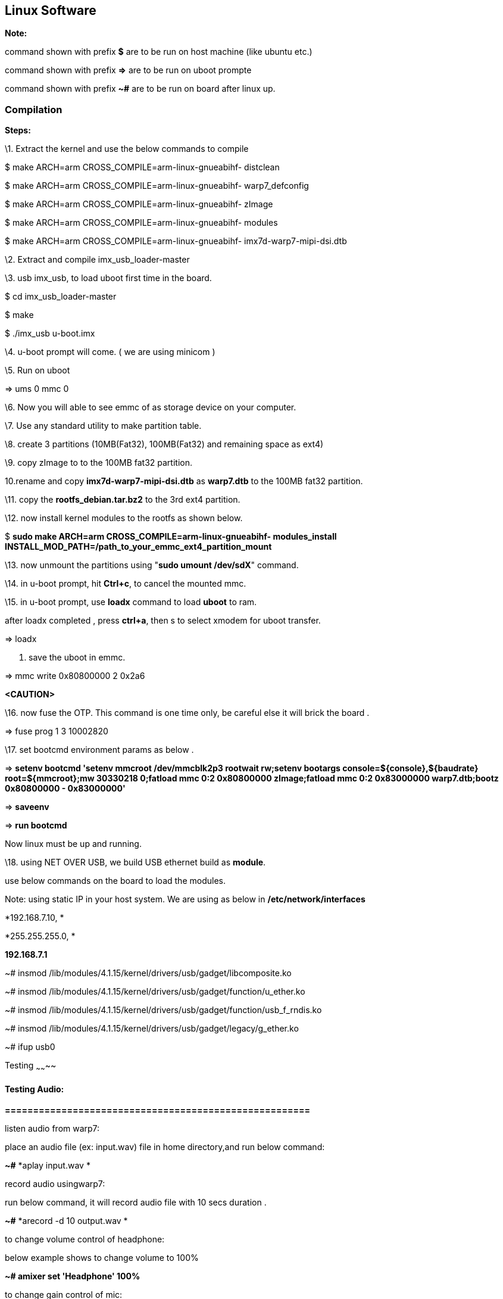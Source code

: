 [[linux-software]]
Linux Software
--------------

*Note:*

command shown with prefix *$* are to be run on host machine (like ubuntu
etc.)

command shown with prefix *=>* are to be run on uboot prompte

command shown with prefix *~#* are to be run on board after linux up.

[[compilation]]
Compilation
~~~~~~~~~~~

===========================

*Steps:*

\1. Extract the kernel and use the below commands to compile

$ make ARCH=arm CROSS_COMPILE=arm-linux-gnueabihf- distclean

$ make ARCH=arm CROSS_COMPILE=arm-linux-gnueabihf- warp7_defconfig

$ make ARCH=arm CROSS_COMPILE=arm-linux-gnueabihf- zImage

$ make ARCH=arm CROSS_COMPILE=arm-linux-gnueabihf- modules

$ make ARCH=arm CROSS_COMPILE=arm-linux-gnueabihf-
imx7d-warp7-mipi-dsi.dtb

\2. Extract and compile imx_usb_loader-master

\3. usb imx_usb, to load uboot first time in the board.

$ cd imx_usb_loader-master

$ make

$ ./imx_usb u-boot.imx

\4. u-boot prompt will come. ( we are using minicom )

\5. Run on uboot

=> ums 0 mmc 0

\6. Now you will able to see emmc of as storage device on your computer.

\7. Use any standard utility to make partition table.

\8. create 3 partitions (10MB(Fat32), 100MB(Fat32) and remaining space
as ext4)

\9. copy zImage to to the 100MB fat32 partition.

10.rename and copy *imx7d-warp7-mipi-dsi.dtb* as *warp7.dtb* to the
100MB fat32 partition.

\11. copy the *rootfs_debian.tar.bz2* to the 3rd ext4 partition.

\12. now install kernel modules to the rootfs as shown below.

$ *sudo make ARCH=arm CROSS_COMPILE=arm-linux-gnueabihf- modules_install
INSTALL_MOD_PATH=/path_to_your_emmc_ext4_partition_mount*

\13. now unmount the partitions using "**sudo umount /dev/sdX**"
command.

\14. in u-boot prompt, hit **Ctrl+c**, to cancel the mounted mmc.

\15. in u-boot prompt, use *loadx* command to load *uboot* to ram.

after loadx completed , press **ctrl+a**, then s to select xmodem for
uboot transfer.

=> loadx

. save the uboot in emmc.

=> mmc write 0x80800000 2 0x2a6

*<CAUTION>*

\16. now fuse the OTP. This command is one time only, be careful else it
will brick the board .

=> fuse prog 1 3 10002820

\17. set bootcmd environment params as below .

=> *setenv bootcmd 'setenv mmcroot /dev/mmcblk2p3 rootwait rw;setenv
bootargs console=$\{console},$\{baudrate} root=$\{mmcroot};mw 30330218
0;fatload mmc 0:2 0x80800000 zImage;fatload mmc 0:2 0x83000000
warp7.dtb;bootz 0x80800000 - 0x83000000'*

=> *saveenv*

=> *run bootcmd*

Now linux must be up and running.

\18. using NET OVER USB, we build USB ethernet build as **module**.

use below commands on the board to load the modules.

Note: using static IP in your host system. We are using as below in
*/etc/network/interfaces*

*192.168.7.10, *

*255.255.255.0, *

*192.168.7.1*

~# insmod /lib/modules/4.1.15/kernel/drivers/usb/gadget/libcomposite.ko

~# insmod
/lib/modules/4.1.15/kernel/drivers/usb/gadget/function/u_ether.ko

~# insmod
/lib/modules/4.1.15/kernel/drivers/usb/gadget/function/usb_f_rndis.ko

~# insmod
/lib/modules/4.1.15/kernel/drivers/usb/gadget/legacy/g_ether.ko

~# ifup usb0

[[testing]]
Testing
~~~~~~~~

===========================

[[testing-audio]]
Testing Audio:
^^^^^^^^^^^^^^

*======================================================*

listen audio from warp7:

place an audio file (ex: input.wav) file in home directory,and run below
command:

*~#* *aplay input.wav *

record audio usingwarp7:

run below command, it will record audio file with 10 secs duration .

*~#* *arecord -d 10 output.wav *

to change volume control of headphone:

below example shows to change volume to 100%

*~# amixer set 'Headphone' 100%*

to change gain control of mic:

below example shows to change gain control to 100%

*~# amixer set 'Mic' 100%*

*Testing Battery Charger:*

*======================================================*

compile & run the "bc3770.c" from the utils folder.

image:media/image93.png[image]

[[testing-sensors]]
Testing Sensors:
^^^^^^^^^^^^^^^^

*======================================================*

The mpl3115a2 sensor consists of Pressure and Altimeter.

The FXOS8700CQR1 sensor consists of Acclerometer and Magnetometer.

The FXAS21002CQR1 sensor consists of Gyrometer:

run "i2cdetect" command to scan i2c bus for devices.

*UU* shows devices already binded to platform/drivers.

image:media/image94.jpeg[image]

To detect sensor identity status we will check for "**WHOAMI**" register
values:

execute below commands in terminal:

*mpl3115a2:*

*~#* i2cget -y 3 0x60 0x0C

*0xc4*

MPL3115A2 datasheet confirms the "WHOAMI" value.

*FXOS8700CQR1*

**~#**i2cget -y 3 0x1e 0x0D

*0xc7*

FXOS8700CQR1 datasheet confirms the "WHOAMI" value.

*FXAS21002CQR1*

$i2cget -y 3 0x20 0x0C

*0xd7*

FXAS21002CQR1 datasheet confirms the "WHOAMI" value.

image:media/image95.png[image]

With above detection we can confirm the sensor hardware is working.

sample codes "detect_acclerometer.c","detect_gyrometer.c" and
"detect_mpl3115.c" confirm the same.

image:media/image96.png[image]

we developed a simple bare-metal application in Linux to access mpl3115
sensor.

the same can be done for android/yocto platforms .

the code "**mpl3115_temperature.c**" can be compiled and tested to get
temperature values.

you will get result as below (with debug enabled):

image:media/image97.png[image]

(note: the code access */dev/i2c-3* interface, if *MPL3115A2* driver
enabled in kernel, the code will fail due to device blocking by driver)

With testing part over, we can proceed to further development using
kernel supported drivers.

enable the supported drivers in kernel by setting the below values to
"**y**" in *.config* or "**make menuconfig**":

*# CONFIG_SENSORS_FXOS8700 is not set*

*# CONFIG_SENSORS_FXAS2100X is not set*

*# CONFIG_INPUT_MPL3115 is not set*

to

*CONFIG_SENSORS_FXOS8700=y*

*CONFIG_SENSORS_FXAS2100X=y*

*CONFIG_INPUT_MPL3115=y*

applications need to be written from android/debian/yocto interfaces to
access full functionality.

[[testing-wifi]]
Testing Wifi:
^^^^^^^^^^^^^

*======================================================*

broadcom bcmdhd getting loaded and wireless interface getting up suring
kernel boot.

this comes from enabling "**Broadcom FullMAC wireless cards support** "
in kernel source "Device Drivers >> Network Device Support > Wireless
Lan"

the firmware supporting "**BCM4339** " hardware is available in
"**/lib/firmware/bcm**" directory.

image:media/image98.png[image]

automatic ip allocation using DHCP:

image:media/image99.png[image]

Verify ip address:

image:media/image100.png[image]

Ping test:

image:media/image101.png[image]

change setting for *essid* & *password* in "/etc/network/interfaces"
file.

===========================================

auto lo

iface lo inet loopback

auto wlan0

iface wlan0 inet dhcp

wpa-ssid "SSID_NAME"

wpa-psk "PASSWORD"

===========================================

wpa_supplicant config *"/etc/wpa_supplicant.conf"*

===========================================

ctrl_interface=/var/run/wpa_supplicant

ctrl_interface_group=0

update_config=1

network=\{

ssid=" SSID_NAME "

scan_ssid=1

key_mgmt=WPA-PSK2

psk=" PASSWORD "

priority=5

}

===========================================

[[testing-lcd]]
Testing LCD:
^^^^^^^^^^^^

After boot up , goto /root/lcd and run the following command:

./framebuffer.out

image:media/image102.png[image]

It will starts the following sequence of displays.

image:media/image103.png[image]

image:media/image104.png[image]

image:media/image105.png[image]

image:media/image106.png[image]

image:media/image107.png[image]

image:media/image108.png[image]

image:media/image109.png[image]

